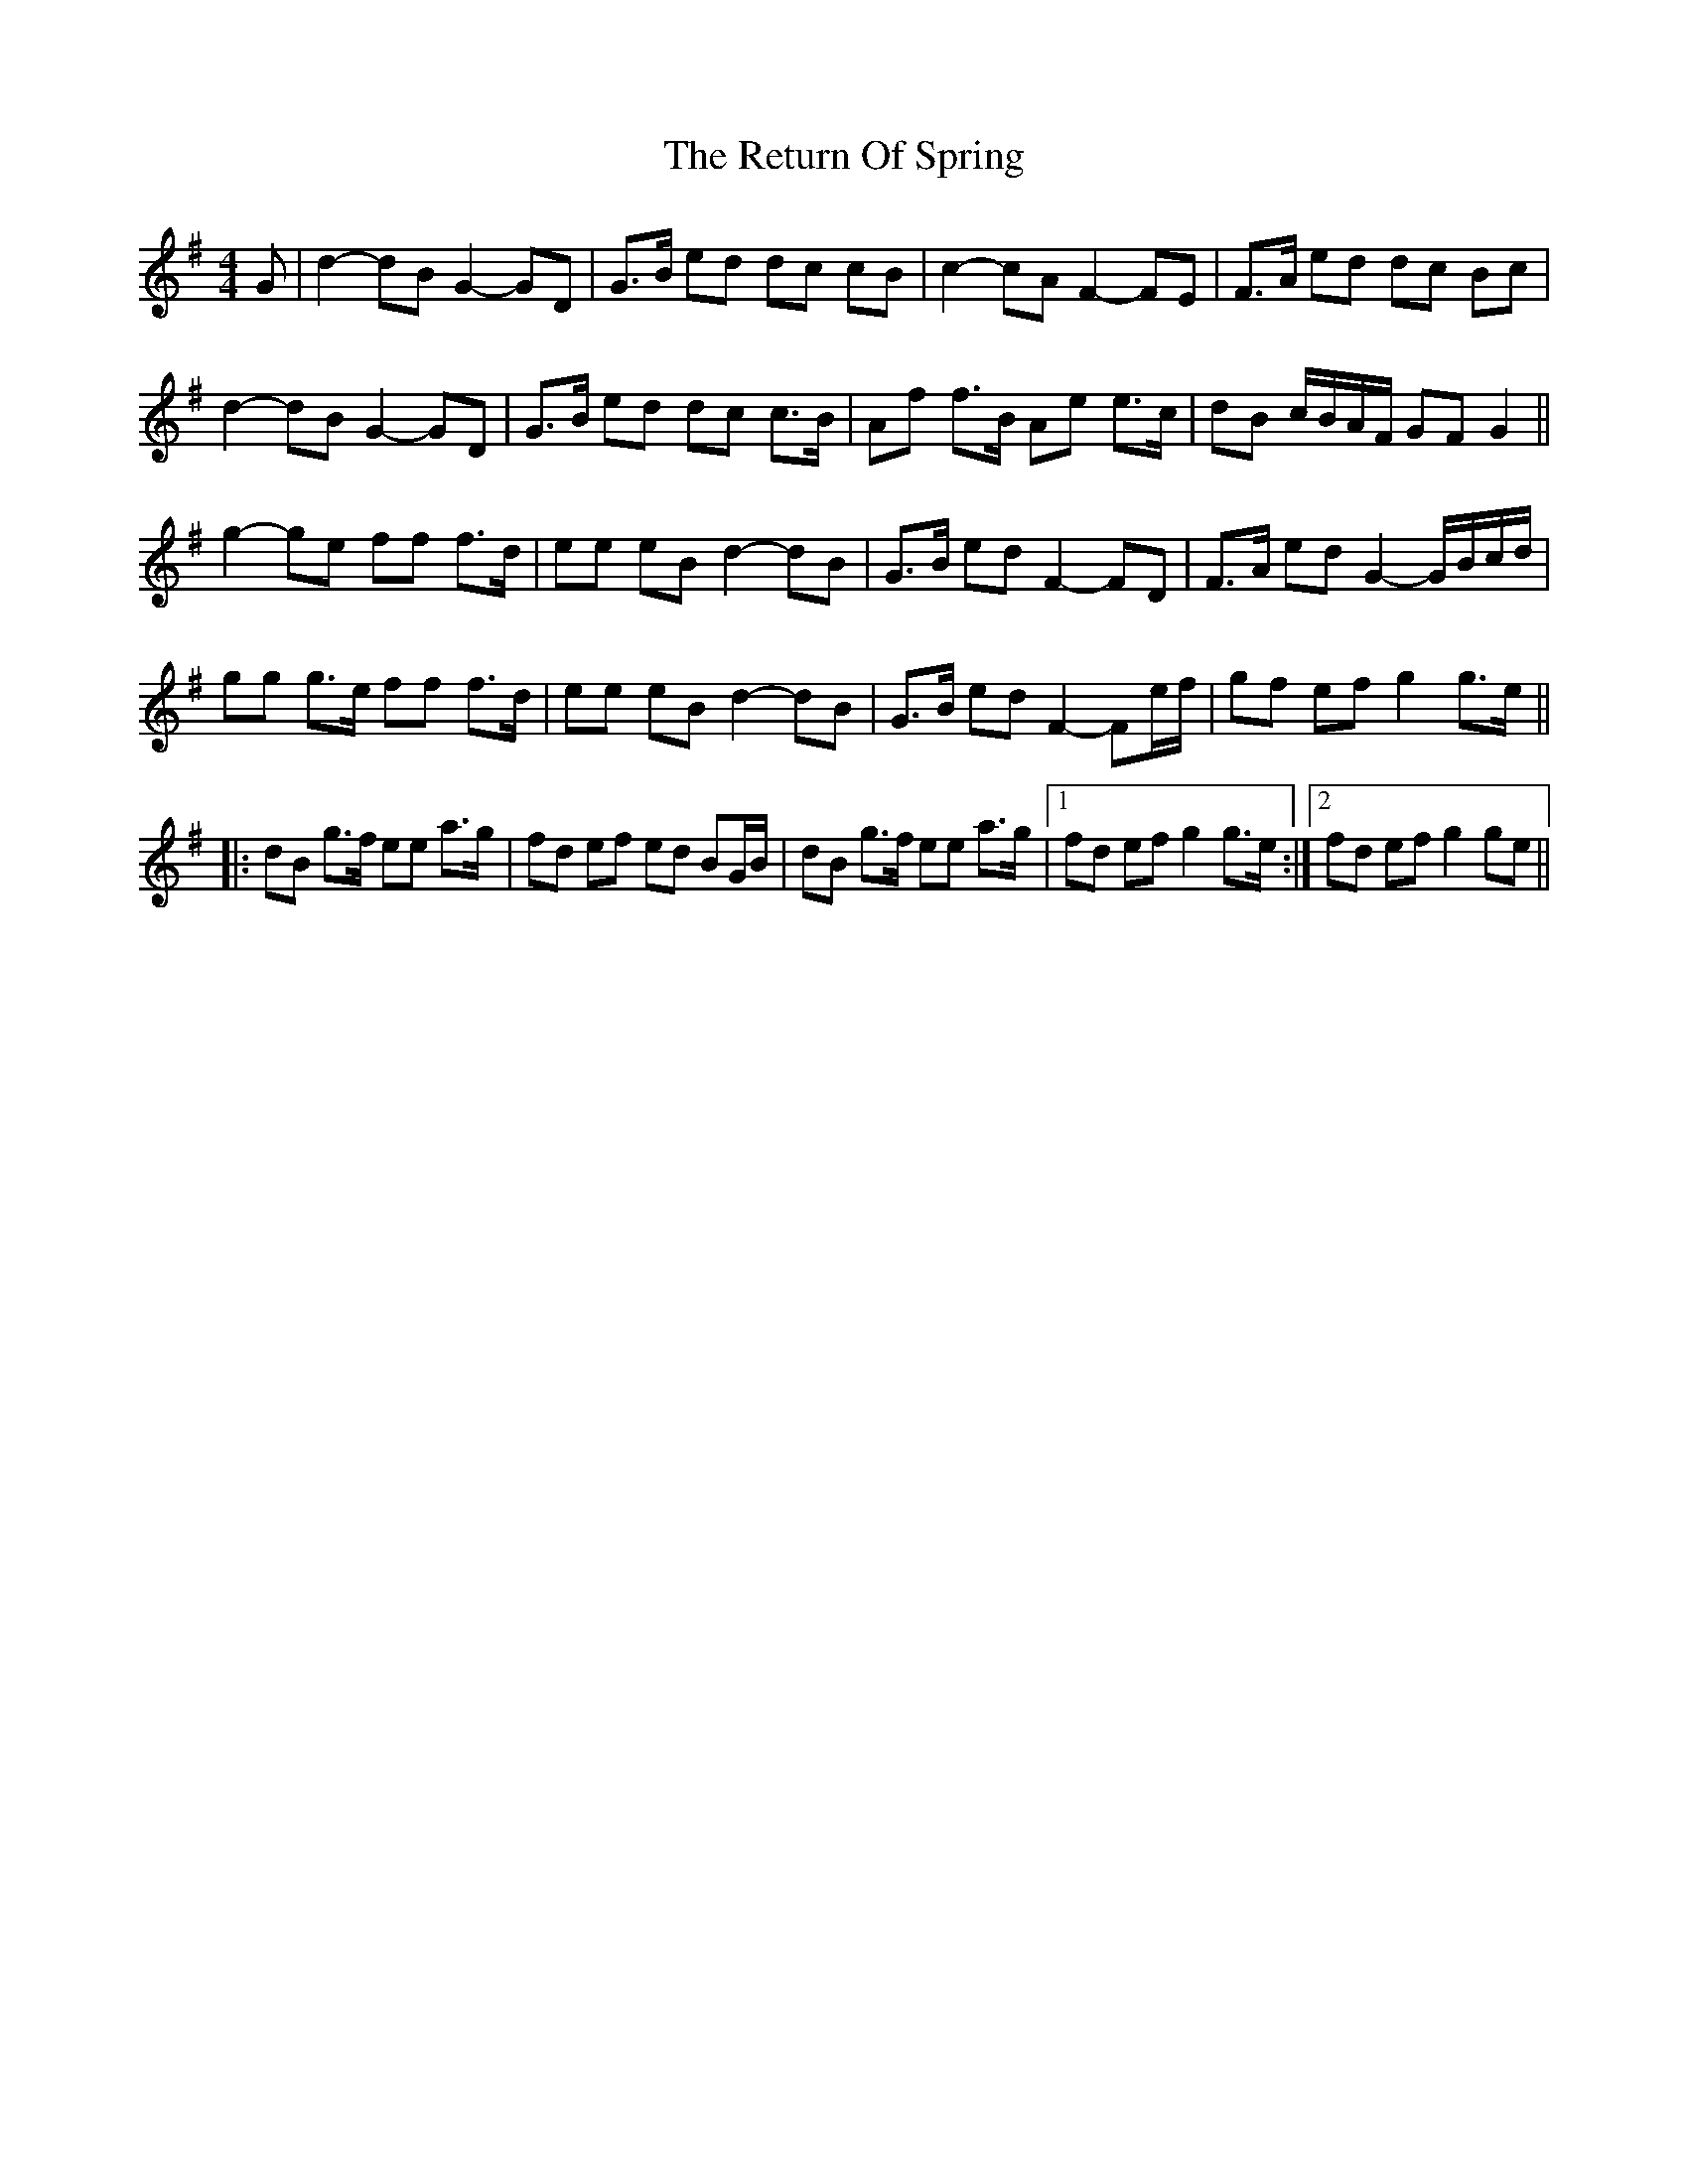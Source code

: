 X: 34324
T: Return Of Spring, The
R: barndance
M: 4/4
K: Gmajor
G|d2- dB G2- GD|G>B ed dc cB|c2- cA F2- FE|F>A ed dc Bc|
d2- dB G2- GD|G>B ed dc c>B|Af f>B Ae e>c|dB c/B/A/F/ GF G2||
g2- ge ff f>d|ee eB d2- dB|G>B ed F2- FD|F>A ed G2- G/B/c/d/|
gg g>e ff f>d|ee eB d2- dB|G>B ed F2- Fe/f/|gf ef g2 g>e||
|:dB g>f ee a>g|fd ef ed BG/B/|dB g>f ee a>g|1 fd ef g2 g>e:|2 fd ef g2 ge||

